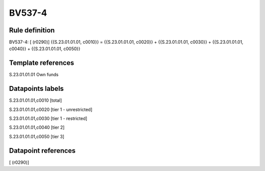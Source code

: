 =======
BV537-4
=======

Rule definition
---------------

BV537-4: [ (r0290)] {{S.23.01.01.01, c0010}} = {{S.23.01.01.01, c0020}} + {{S.23.01.01.01, c0030}} + {{S.23.01.01.01, c0040}} + {{S.23.01.01.01, c0050}}


Template references
-------------------

S.23.01.01.01 Own funds


Datapoints labels
-----------------

S.23.01.01.01,c0010 [total]

S.23.01.01.01,c0020 [tier 1 - unrestricted]

S.23.01.01.01,c0030 [tier 1 - restricted]

S.23.01.01.01,c0040 [tier 2]

S.23.01.01.01,c0050 [tier 3]



Datapoint references
--------------------

[ (r0290)]